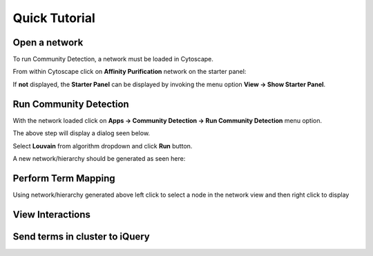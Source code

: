 Quick Tutorial
==============

Open a network
--------------

To run Community Detection, a network must be loaded in Cytoscape.

From within Cytoscape click on **Affinity Purification** network
on the starter panel:

.. image:: images/quicktutorial/starterpanel.png
   :class: with-border with-shadow

If **not** displayed, the **Starter Panel** can
be displayed by invoking the menu option **View -> Show Starter Panel**.

   .. image:: images/quicktutorial/loadstarterpanel.png


Run Community Detection
-----------------------

With the network loaded click on **Apps -> Community Detection -> Run Community Detection** menu option.

.. image:: images/quicktutorial/runcommunitydetection.png
   :class: with-border with-shadow

The above step will display a dialog seen below.

Select **Louvain** from algorithm dropdown and
click **Run** button.

.. image:: images/quicktutorial/communitydetectiondialog.png
   :class: with-border with-shadow

A new network/hierarchy should be generated as seen here:

.. image:: images/quicktutorial/resultinghierarchy.png
   :class: with-border with-shadow

Perform Term Mapping
--------------------

Using network/hierarchy generated above left click to select a node
in the network view and then right click to display

View Interactions
-----------------

Send terms in cluster to iQuery
-------------------------------